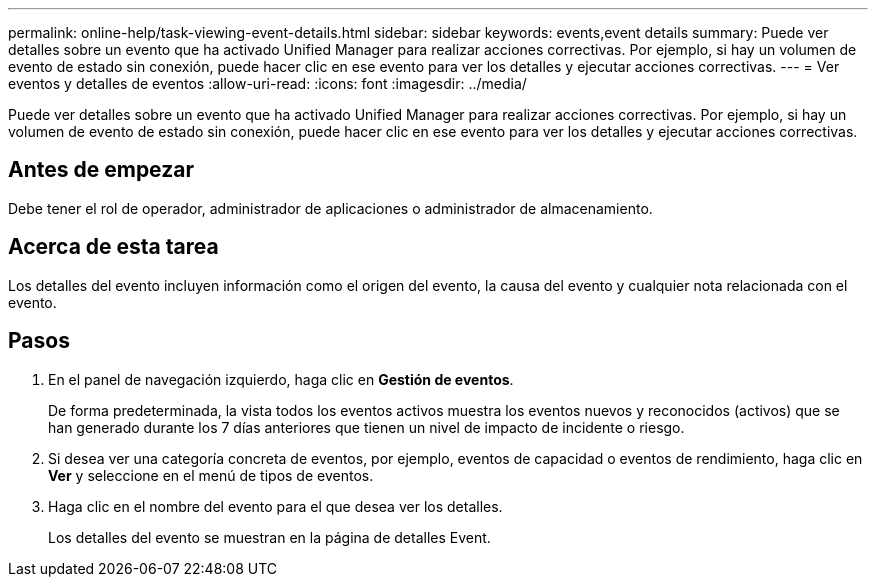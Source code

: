 ---
permalink: online-help/task-viewing-event-details.html 
sidebar: sidebar 
keywords: events,event details 
summary: Puede ver detalles sobre un evento que ha activado Unified Manager para realizar acciones correctivas. Por ejemplo, si hay un volumen de evento de estado sin conexión, puede hacer clic en ese evento para ver los detalles y ejecutar acciones correctivas. 
---
= Ver eventos y detalles de eventos
:allow-uri-read: 
:icons: font
:imagesdir: ../media/


[role="lead"]
Puede ver detalles sobre un evento que ha activado Unified Manager para realizar acciones correctivas. Por ejemplo, si hay un volumen de evento de estado sin conexión, puede hacer clic en ese evento para ver los detalles y ejecutar acciones correctivas.



== Antes de empezar

Debe tener el rol de operador, administrador de aplicaciones o administrador de almacenamiento.



== Acerca de esta tarea

Los detalles del evento incluyen información como el origen del evento, la causa del evento y cualquier nota relacionada con el evento.



== Pasos

. En el panel de navegación izquierdo, haga clic en *Gestión de eventos*.
+
De forma predeterminada, la vista todos los eventos activos muestra los eventos nuevos y reconocidos (activos) que se han generado durante los 7 días anteriores que tienen un nivel de impacto de incidente o riesgo.

. Si desea ver una categoría concreta de eventos, por ejemplo, eventos de capacidad o eventos de rendimiento, haga clic en *Ver* y seleccione en el menú de tipos de eventos.
. Haga clic en el nombre del evento para el que desea ver los detalles.
+
Los detalles del evento se muestran en la página de detalles Event.


